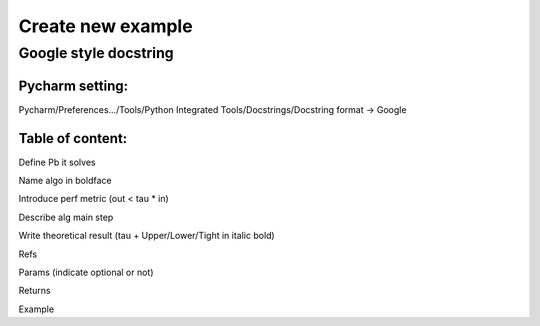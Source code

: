 Create new example
==================

Google style docstring
----------------------

Pycharm setting:
^^^^^^^^^^^^^^^^
Pycharm/Preferences…/Tools/Python Integrated Tools/Docstrings/Docstring format -> Google

Table of content:
^^^^^^^^^^^^^^^^^
Define Pb it solves

Name algo in boldface

Introduce perf metric (out < tau * in)

Describe alg main step

Write theoretical result (tau + Upper/Lower/Tight in italic bold)

Refs

Params (indicate optional or not)

Returns

Example
